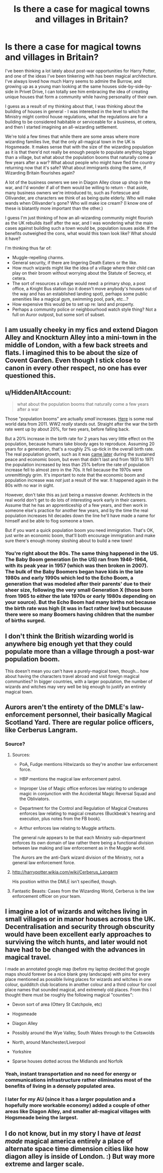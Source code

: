 #+TITLE: Is there a case for magical towns and villages in Britain?

* Is there a case for magical towns and villages in Britain?
:PROPERTIES:
:Score: 17
:DateUnix: 1513350606.0
:DateShort: 2017-Dec-15
:FlairText: Discussion
:END:
I've been thinking a lot lately about post-war opportunities for Harry Potter, and one of the ideas I've been tinkering with has been magical architecture. I've always loved how much Harry seems to admire the Burrow, and growing up as a young man looking at the same houses side-by-side-by-side in Privet Drive, I can totally see him embracing the idea of creating unique houses that form a community while having personality of their own.

I guess as a result of my thinking about that, I was thinking about the building of houses in general - I was interested in the level to which the Ministry might control house regulations, what the regulations are for a building to be considered habitable or serviceable for a business, et cetera, and then I started imagining an all-wizarding settlement.

We're told a few times that while there are some areas where more wizarding families live, that the only all-magical town in the UK is Hogsmeade. It makes sense that with the size of the wizarding population as it is that there'd not really be enough people to populate anything bigger than a village, but what about the population booms that naturally come a few years after a war? What about people who might have fled the country returning now that it's safe? What about immigrants doing the same, if Wizarding Britain flourishes again?

A lot of the business owners we see in Diagon Alley close up shop in the war, and I'd wonder if all of them would be willing to return - that aside, many business owners we're introduced to, such as Fortescue and Ollivander, are characters we think of as being quite elderly. Who will make wands when Ollivander's gone? Who will make ice cream? (I know one of these is blatantly more important than the other.)

I guess I'm just thinking of how an all-wizarding community might flourish as the UK rebuilds itself after the war, and I was wondering what the main cases against building such a town would be, population issues aside. If the benefits outweighed the cons, what would this town look like? What should it have?

I'm thinking thus far of:

- Muggle-repelling charms.
- General security, if there are lingering Death Eaters or the like.
- How much wizards might like the idea of a village where their child can play on their broom without worrying about the Statute of Secrecy, et cetera.
- The sort of resources a village would need: a primary shop, a post office, a Knight Bus station (so it doesn't move anybody's houses out of the way and has an established landing spot), perhaps some public amenities like a magical gym, swimming pool, park, etc...?
- How expensive this would be to set up re: land and property.
- Perhaps a community police or neighbourhood watch style thing? Not a full on Auror outpost, but some sort of subset.


** I am usually cheeky in my fics and extend Diagon Alley and Knockturn Alley into a mini-town in the middle of London, with a few back streets and flats. I imagined this to be about the size of Covent Garden. Even though I stick close to canon in every other respect, no one has ever questioned this.
:PROPERTIES:
:Author: FloreatCastellum
:Score: 15
:DateUnix: 1513357013.0
:DateShort: 2017-Dec-15
:END:


** u/HiddenAltAccount:
#+begin_quote
  what about the population booms that naturally come a few years after a war
#+end_quote

Those "population booms" are actually /small/ increases. [[https://en.wikipedia.org/wiki/Demography_of_the_United_Kingdom#/media/File:Population_pyramid_for_the_United_Kingdom_using_2011_census_data.png][Here]] is some real world data from 2011. WW2 /really/ stands out. Straight after the war the birth rate went up by about 20%, for two years, before falling back.

But a 20% increase in the birth rate for 2 years has very little effect on the population, because humans take bloody ages to reproduce. Assuming 20 years for a generation, that's a roughly 2% up-tick in the overall birth rate. The real population growth, such as it was [[https://en.wikipedia.org/wiki/Demography_of_the_United_Kingdom#UK_population_change_over_time][came later]] during the sustained peace and economic boom, but even that didn't last and from 1931 to 1971 the population increased by less than 25% before the rate of population increase fell to almost zero in the 70s. It fell because the 1970s were unremittingly grim. It's important to note that the economic boom and population increase was /not/ just a result of the war. It happened again in the 80s with no war in sight.

However, don't take this as just being a massive downer. Architects in the real world don't get to do lots of interesting work early in their careers. Assume that he has an apprenticeship of a few years, and then work in someone else's practice for another few years, and by the time the real population increases hit decades down the line he'll have made a name for himself and be able to flog someone a town.

But if you want a quick population boom you need immigration. That's OK, just write an economic boom, that'll both encourage immigration and make sure there's enough money sloshing about to build a new town!
:PROPERTIES:
:Author: HiddenAltAccount
:Score: 11
:DateUnix: 1513357962.0
:DateShort: 2017-Dec-15
:END:

*** You're right about the 80s. The same thing happened in the US. The Baby Boom generation (in the US) ran from 1946-1964, with its peak year in 1957 (which was then broken in 2007). The bulk of the Baby Boomers began have kids in the late 1980s and early 1990s which led to the Echo Boom, a generation that was modeled after their parents' due to their sheer size, following the very small Generation X (those born from 1965 to either the late 1970s or early 1980s depending on your source). But the Echo Boom had many births not because the birth rate was high (it was in fact rather low) but because there were so many Boomers having children that the number of births surged.
:PROPERTIES:
:Author: emong757
:Score: 8
:DateUnix: 1513367120.0
:DateShort: 2017-Dec-15
:END:


** I don't think the British wizarding world is anywhere big enough yet that they could populate more than a village through a post-war population boom.

This doesn't mean you can't have a purely-magical town, though... how about having the characters travel abroad and visit foreign magical communities? In bigger countries, with a larger population, the number of wizards and witches may very well be big enough to justify an entirely magical town.
:PROPERTIES:
:Author: Dina-M
:Score: 5
:DateUnix: 1513364753.0
:DateShort: 2017-Dec-15
:END:


** Aurors aren't the entirety of the DMLE's law-enforcement personnel, their basically Magical Scotland Yard. There are regular police officers, like Cerberus Langram.
:PROPERTIES:
:Author: Jahoan
:Score: 6
:DateUnix: 1513353873.0
:DateShort: 2017-Dec-15
:END:

*** Source?
:PROPERTIES:
:Author: AutumnSouls
:Score: 2
:DateUnix: 1513354559.0
:DateShort: 2017-Dec-15
:END:

**** Sources:

- PoA, Fudge mentions Hitwizards so they're another law enforcement force.

- HBP mentions the magical law enforcement patrol.

- Improper Use of Magic office enforces law relating to underage magic in conjunction with the Accidental Magic Reversal Squad and the Obliviators.

- Department for the Control and Regulation of Magical Creatures enforces law relating to magical creatures (Buckbeak's hearing and execution, plus notes from the FB book).

- Arthur enforces law relating to Muggle artifacts.

The general rule appears to be that each Ministry sub-department enforces its own domain of law rather there being a functional division between law making and law enforcement as in the Muggle world.

The Aurors are the anti-Dark wizard division of the Ministry, not a general law enforcement force.
:PROPERTIES:
:Author: Taure
:Score: 10
:DateUnix: 1513428048.0
:DateShort: 2017-Dec-16
:END:


**** [[http://harrypotter.wikia.com/wiki/Cerberus_Langarm]]

His position within the DMLE isn't specified, though.
:PROPERTIES:
:Score: 1
:DateUnix: 1513354828.0
:DateShort: 2017-Dec-15
:END:


**** Fantastic Beasts: Cases from the Wizarding World, Cerberus is the law enforcement officer on your team.
:PROPERTIES:
:Author: Jahoan
:Score: 1
:DateUnix: 1513355366.0
:DateShort: 2017-Dec-15
:END:


** I imagine a lot of wizards and witches living in small villages or in manor houses across the UK. Decentralisation and security through obscurity would have been excellent early approaches to surviving the witch hunts, and later would not have had to be changed with the advances in magical travel.

I made an annotated google map (before my laptop decided that google maps should forever be a nice blank grey landscape) with pins for every place mentioned as possible living places for wizards and witches in one colour, quidditch club locations in another colour and a third colour for cool place names that sounded magical, and extremely old places. From this I thought there must be roughly the following magical "counties":

- Devon sort of area (Ottery St Catchpole, etc)

- Hogsmeade

- Diagon Alley

- Possibly around the Wye Valley, South Wales through to the Cotswolds

- North, around Manchester/Liverpool

- Yorkshire

- Sparse houses dotted across the Midlands and Norfolk
:PROPERTIES:
:Author: SteamAngel
:Score: 3
:DateUnix: 1513367504.0
:DateShort: 2017-Dec-15
:END:

*** Yeah, instant transportation and no need for energy or communications infrastructure rather eliminates most of the benefits of living in a densely populated area.
:PROPERTIES:
:Author: Taure
:Score: 6
:DateUnix: 1513428234.0
:DateShort: 2017-Dec-16
:END:


*** I later for my AU (since it has a larger population and a hopefully more workable economy) added a couple of other areas like Diagon Alley, and smaller all-magical villages with Hogsmeade being the largest.
:PROPERTIES:
:Author: SteamAngel
:Score: 1
:DateUnix: 1513367604.0
:DateShort: 2017-Dec-15
:END:


** I do not know, but in my story I have /at least made/ magical america entirely a place of alternate space time dimension cities like how diagon alley is inside of London. :) But way more extreme and larger scale.
:PROPERTIES:
:Score: 1
:DateUnix: 1513369126.0
:DateShort: 2017-Dec-15
:END:
